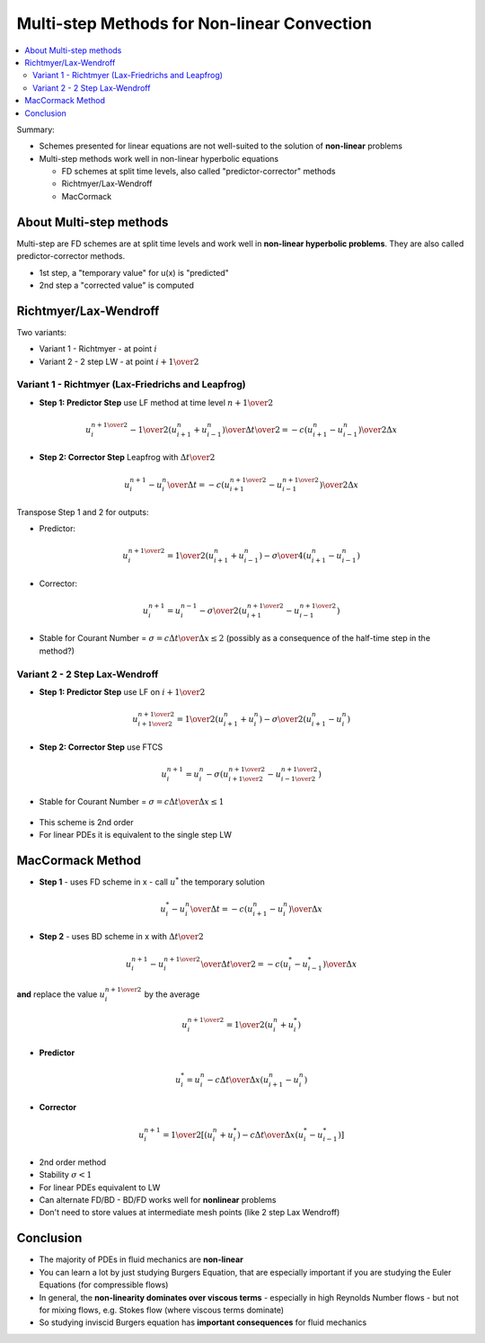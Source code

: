 ============================================
Multi-step Methods for Non-linear Convection
============================================

.. contents::
   :local:

Summary:

* Schemes presented for linear equations are not well-suited to the solution of **non-linear** problems
* Multi-step methods work well in non-linear hyperbolic equations

  - FD schemes at split time levels, also called "predictor-corrector" methods
  - Richtmyer/Lax-Wendroff
  - MacCormack

About Multi-step methods
------------------------

Multi-step are FD schemes are at split time levels and work well in **non-linear hyperbolic problems**. They are also called predictor-corrector methods.

* 1st step, a "temporary value" for u(x) is "predicted" 
* 2nd step a "corrected value" is computed

Richtmyer/Lax-Wendroff
----------------------

Two variants: 

* Variant 1 - Richtmyer - at point :math:`i`
* Variant 2 - 2 step LW - at point :math:`i + {1 \over 2}`

Variant 1 - Richtmyer (Lax-Friedrichs and Leapfrog)
~~~~~~~~~~~~~~~~~~~~~~~~~~~~~~~~~~~~~~~~~~~~~~~~~~~

* **Step 1: Predictor Step** use LF method at time level :math:`n + {1 \over 2}`

.. math:: {{u_i^{n+{1 \over 2}} - {1 \over 2} (u_{i+1}^n + u_{i-1}^n)} \over {{\Delta t} \over 2 } }
          =-c{ {( {u_{i+1}^n - u_{i-1}^n})} \over {2 \Delta x}}

* **Step 2: Corrector Step** Leapfrog with :math:`{\Delta t} \over 2`

.. math:: {{u_i^{n+1} - u_i^n} \over {\Delta t} }
          =-c{ {( {u_{i+1}^{n+{1 \over 2}} - u_{i-1}^{n+{1 \over 2}}})} \over {2 \Delta x}}

Transpose Step 1 and 2 for outputs:

* Predictor:

.. math:: u_i^{n+{1 \over 2}} = {1 \over 2} (u_{i+1}^n + u_{i-1}^n) - {\sigma \over 4}(u_{i+1}^n - u_{i-1}^n)

* Corrector:

.. math:: u_i^{n+1} = u_i^{n-1} - {\sigma \over 2} (u_{i+1}^{n+{1 \over 2}} - u_{i-1}^{n+{1 \over 2}}) 

* Stable for Courant Number = :math:`\sigma = {{c \Delta t} \over {\Delta x}} \le 2` (possibly as a consequence of the half-time step in the method?)

.. figure:: _images/richtmyer.png
   :scale: 100%
   :align: center


Variant 2 - 2 Step Lax-Wendroff
~~~~~~~~~~~~~~~~~~~~~~~~~~~~~~~

* **Step 1: Predictor Step** use LF on :math:`i+{1 \over 2}`

.. math:: u_{i+{1 \over 2}}^{n+{1 \over 2}} = {1 \over 2} (u_{i+1}^n + u_{i}^n) - {\sigma \over 2}(u_{i+1}^n - u_{i}^n)

* **Step 2: Corrector Step** use FTCS

.. math:: u_i^{n+1} = u_i^{n} - {\sigma} (u_{i+{1 \over 2}}^{n+{1 \over 2}} - u_{i-{1 \over 2}}^{n+{1 \over 2}})

* Stable for Courant Number = :math:`\sigma = {{c \Delta t} \over {\Delta x}} \le 1`


.. figure:: _images/2_step_LW_scheme.png
   :scale: 100%
   :align: center

* This scheme is 2nd order
* For linear PDEs it is equivalent to the single step LW

MacCormack Method
-----------------

* **Step 1** - uses FD scheme in x - call :math:`u^*` the temporary solution

.. math:: {{u_i^* - u_i^n} \over {\Delta t}} = -c {{{(u_{i+1}^n - u_i^n)}} \over {\Delta x}}

* **Step 2** - uses BD scheme in x with :math:`{{\Delta t} \over 2}`


.. math:: {{u_i^{n+1} - u_i^{n+{1 \over 2}} } \over {{\Delta t} \over 2}}
          = -c{{({u_{i}^* - u_{i-1}^*})} \over {\Delta x}}

**and** replace the value :math:`u_i^{n+{1 \over 2}}` by the average

.. math:: {u_i^{n + {1 \over 2}}} = {1 \over 2}(u_i^n + u_i^*)

* **Predictor**

.. math:: u_i^* = u_i^n - {{c \Delta t} \over {\Delta x}} (u_{i+1}^n - u_i^n)

* **Corrector**

.. math:: u_i^{n+1} = {1 \over 2} \left [ (u_i^n + u_i^*) - {{c \Delta t} \over {\Delta x}} (u_i^* - u_{i-1}^*)  \right ]

* 2nd order method

* Stability :math:`\sigma < 1`

* For linear PDEs equivalent to LW

* Can alternate FD/BD - BD/FD works well for **nonlinear** problems

* Don't need to store values at intermediate mesh points (like 2 step Lax Wendroff)

.. figure:: _images/MacCormack_scheme.png
   :scale: 100%
   :align: center

Conclusion
----------

* The majority of PDEs in fluid mechanics are **non-linear**
* You can learn a lot by just studying Burgers Equation, that are especially important if you are studying the Euler Equations (for compressible flows)
* In general, the **non-linearity dominates over viscous terms** - especially in high Reynolds Number flows - but not for mixing flows, e.g. Stokes flow (where viscous terms dominate)
* So studying inviscid Burgers equation has **important consequences** for fluid mechanics
